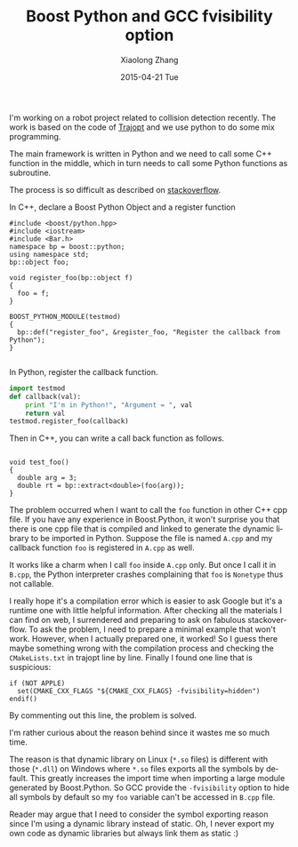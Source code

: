 #+TITLE:       Boost Python and GCC fvisibility option
#+AUTHOR:      Xiaolong Zhang
#+EMAIL:       xlzhang@cs.hku.hk
#+DATE:        2015-04-21 Tue
#+URI:         /blog/%y/%m/%d/boost-python-and-gcc-fvisibility-option
#+KEYWORDS:    Boost, Python, GCC
#+TAGS:        Boost, Python, GCC
#+LANGUAGE:    en
#+OPTIONS:     H:3 num:nil toc:nil \n:nil ::t |:t ^:nil -:nil f:t *:t <:t
#+DESCRIPTION: This blog records the problem I encounter with Boost.Python

I'm working on a robot project related to collision detection recently. The work
is based on the code of [[http://rll.berkeley.edu/trajopt/doc/sphinx_build/html/][Trajopt]] and we use python to do some mix programming.

The main framework is written in Python and we need to call some C++ function in
the middle, which in turn needs to call some Python functions as subroutine. 

The process is so difficult as described on [[http://stackoverflow.com/questions/4331599/calling-python-functions-from-c][stackoverflow]].

In C++, declare a Boost Python Object and a register function
#+begin_src c++
  #include <boost/python.hpp>
  #include <iostream>
  #include <Bar.h>
  namespace bp = boost::python;
  using namespace std;
  bp::object foo;

  void register_foo(bp::object f)
  {
    foo = f;
  }

  BOOST_PYTHON_MODULE(testmod)
  {
    bp::def("register_foo", &register_foo, "Register the callback from Python");
  }

#+end_src

In Python, register the callback function.

#+begin_src python
import testmod
def callback(val):
    print "I'm in Python!", "Argument = ", val
    return val
testmod.register_foo(callback)
#+end_src

Then in C++, you can write a call back function as follows.
#+begin_src c++

void test_foo()
{
  double arg = 3;
  double rt = bp::extract<double>(foo(arg));
}
#+end_src

The problem occurred when I want to call the =foo= function in other C++ cpp
file. If you have any experience in Boost.Python, it won't surprise you that
there is one cpp file that is compiled and linked to generate the dynamic
library to be imported in Python. Suppose the file is named =A.cpp= and my
callback function =foo= is registered in =A.cpp= as well.

It works like a charm when I call =foo= inside =A.cpp= only. But once I call it
in =B.cpp=, the Python interpreter crashes complaining that =foo= is =Nonetype=
thus not callable.

I really hope it's a compilation error which is easier to ask Google but it's a
runtime one with little helpful information. After checking all the materials I
can find on web, I surrendered and preparing to ask on fabulous stackoverflow.
To ask the problem, I need to prepare a minimal example that won't work.
However, when I actually prepared one, it worked! So I guess there maybe
something wrong with the compilation process and checking the =CMakeLists.txt=
in trajopt line by line. Finally I found one line that is suspicious:
#+begin_example
if (NOT APPLE)
  set(CMAKE_CXX_FLAGS "${CMAKE_CXX_FLAGS} -fvisibility=hidden") 
endif()
#+end_example
By commenting out this line, the problem is solved.

I'm rather curious about the reason behind since it wastes me so much time. 

The reason is that dynamic library on Linux (=*.so= files) is different with
those (=*.dll=) on Windows where =*.so= files exports all the symbols by
default. This greatly increases the import time when importing a large module
generated by Boost.Python. So GCC provide the =-fvisibility= option to hide all
symbols by default so my =foo= variable can't be accessed in =B.cpp= file.

Reader may argue that I need to consider the symbol exporting reason since I'm
using a dynamic library instead of static. Oh, I never export my own code as
dynamic libraries but always link them as static :)
